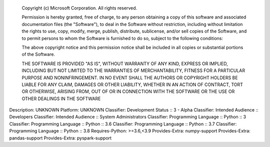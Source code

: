     Copyright (c) Microsoft Corporation. All rights reserved.

    Permission is hereby granted, free of charge, to any person obtaining a copy
    of this software and associated documentation files (the "Software"), to deal
    in the Software without restriction, including without limitation the rights
    to use, copy, modify, merge, publish, distribute, sublicense, and/or sell
    copies of the Software, and to permit persons to whom the Software is
    furnished to do so, subject to the following conditions:

    The above copyright notice and this permission notice shall be included in all
    copies or substantial portions of the Software.

    THE SOFTWARE IS PROVIDED "AS IS", WITHOUT WARRANTY OF ANY KIND, EXPRESS OR
    IMPLIED, INCLUDING BUT NOT LIMITED TO THE WARRANTIES OF MERCHANTABILITY,
    FITNESS FOR A PARTICULAR PURPOSE AND NONINFRINGEMENT. IN NO EVENT SHALL THE
    AUTHORS OR COPYRIGHT HOLDERS BE LIABLE FOR ANY CLAIM, DAMAGES OR OTHER
    LIABILITY, WHETHER IN AN ACTION OF CONTRACT, TORT OR OTHERWISE, ARISING FROM,
    OUT OF OR IN CONNECTION WITH THE SOFTWARE OR THE USE OR OTHER DEALINGS IN THE
    SOFTWARE

Description: UNKNOWN
Platform: UNKNOWN
Classifier: Development Status :: 3 - Alpha
Classifier: Intended Audience :: Developers
Classifier: Intended Audience :: System Administrators
Classifier: Programming Language :: Python :: 3
Classifier: Programming Language :: Python :: 3.6
Classifier: Programming Language :: Python :: 3.7
Classifier: Programming Language :: Python :: 3.8
Requires-Python: >=3.6,<3.9
Provides-Extra: numpy-support
Provides-Extra: pandas-support
Provides-Extra: pyspark-support
